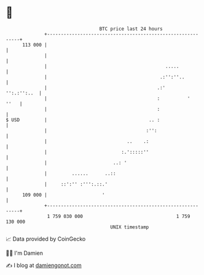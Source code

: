 * 👋

#+begin_example
                                     BTC price last 24 hours                    
                 +------------------------------------------------------------+ 
         113 000 |                                                            | 
                 |                                                            | 
                 |                                           .....            | 
                 |                                         .:'':''..          | 
                 |                                        .:'     '':.:'':..  | 
                 |                                        :          '   ''   | 
                 |                                        :                   | 
   $ USD         |                                     .. :                   | 
                 |                                    :'':                    | 
                 |                             ..    .:                       | 
                 |                           :.':::::''                       | 
                 |                        ..: '                               | 
                 |         ......      ..::                                   | 
                 |     ::':'' :''':.::.'                                      | 
         109 000 |                    '                                       | 
                 +------------------------------------------------------------+ 
                  1 759 030 000                                  1 759 130 000  
                                         UNIX timestamp                         
#+end_example
📈 Data provided by CoinGecko

🧑‍💻 I'm Damien

✍️ I blog at [[https://www.damiengonot.com][damiengonot.com]]
